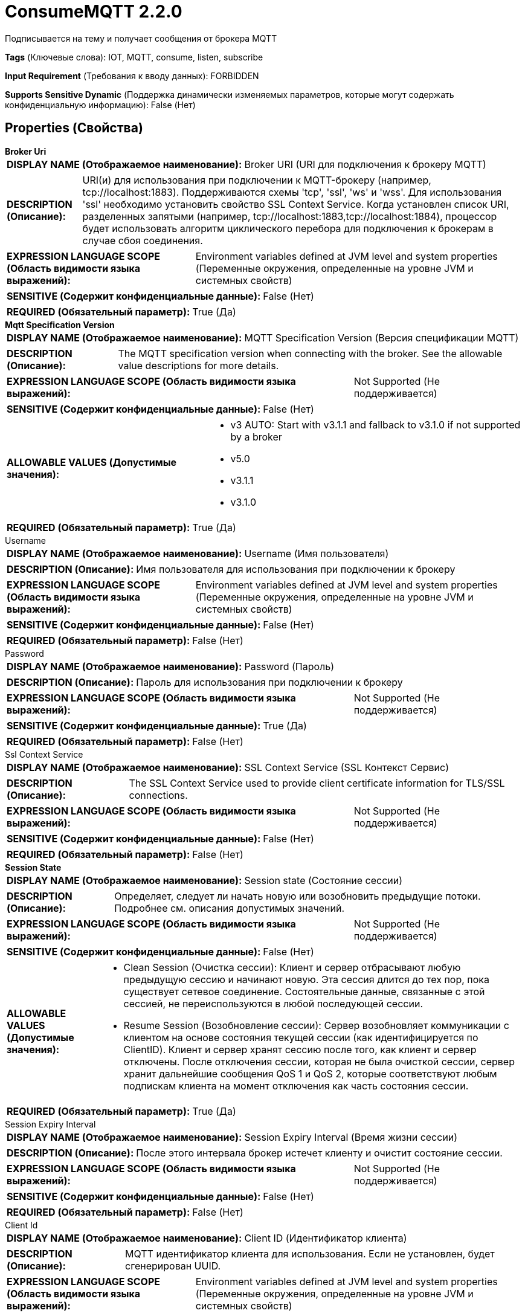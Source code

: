 = ConsumeMQTT 2.2.0

Подписывается на тему и получает сообщения от брокера MQTT

[horizontal]
*Tags* (Ключевые слова):
IOT, MQTT, consume, listen, subscribe
[horizontal]
*Input Requirement* (Требования к вводу данных):
FORBIDDEN
[horizontal]
*Supports Sensitive Dynamic* (Поддержка динамически изменяемых параметров, которые могут содержать конфиденциальную информацию):
 False (Нет) 



== Properties (Свойства)


.*Broker Uri*
************************************************
[horizontal]
*DISPLAY NAME (Отображаемое наименование):*:: Broker URI (URI для подключения к брокеру MQTT)

[horizontal]
*DESCRIPTION (Описание):*:: URI(и) для использования при подключении к MQTT-брокеру (например, tcp://localhost:1883). Поддерживаются схемы 'tcp', 'ssl', 'ws' и 'wss'. Для использования 'ssl' необходимо установить свойство SSL Context Service. Когда установлен список URI, разделенных запятыми (например, tcp://localhost:1883,tcp://localhost:1884), процессор будет использовать алгоритм циклического перебора для подключения к брокерам в случае сбоя соединения.


[horizontal]
*EXPRESSION LANGUAGE SCOPE (Область видимости языка выражений):*:: Environment variables defined at JVM level and system properties (Переменные окружения, определенные на уровне JVM и системных свойств)
[horizontal]
*SENSITIVE (Содержит конфиденциальные данные):*::  False (Нет) 

[horizontal]
*REQUIRED (Обязательный параметр):*::  True (Да) 
************************************************
.*Mqtt Specification Version*
************************************************
[horizontal]
*DISPLAY NAME (Отображаемое наименование):*:: MQTT Specification Version (Версия спецификации MQTT)

[horizontal]
*DESCRIPTION (Описание):*:: The MQTT specification version when connecting with the broker. See the allowable value descriptions for more details.


[horizontal]
*EXPRESSION LANGUAGE SCOPE (Область видимости языка выражений):*:: Not Supported (Не поддерживается)
[horizontal]
*SENSITIVE (Содержит конфиденциальные данные):*::  False (Нет) 

[horizontal]
*ALLOWABLE VALUES (Допустимые значения):*::

* v3 AUTO: Start with v3.1.1 and fallback to v3.1.0 if not supported by a broker 

* v5.0

* v3.1.1

* v3.1.0


[horizontal]
*REQUIRED (Обязательный параметр):*::  True (Да) 
************************************************
.Username
************************************************
[horizontal]
*DISPLAY NAME (Отображаемое наименование):*:: Username (Имя пользователя)

[horizontal]
*DESCRIPTION (Описание):*:: Имя пользователя для использования при подключении к брокеру


[horizontal]
*EXPRESSION LANGUAGE SCOPE (Область видимости языка выражений):*:: Environment variables defined at JVM level and system properties (Переменные окружения, определенные на уровне JVM и системных свойств)
[horizontal]
*SENSITIVE (Содержит конфиденциальные данные):*::  False (Нет) 

[horizontal]
*REQUIRED (Обязательный параметр):*::  False (Нет) 
************************************************
.Password
************************************************
[horizontal]
*DISPLAY NAME (Отображаемое наименование):*:: Password (Пароль)

[horizontal]
*DESCRIPTION (Описание):*:: Пароль для использования при подключении к брокеру


[horizontal]
*EXPRESSION LANGUAGE SCOPE (Область видимости языка выражений):*:: Not Supported (Не поддерживается)
[horizontal]
*SENSITIVE (Содержит конфиденциальные данные):*::  True (Да) 

[horizontal]
*REQUIRED (Обязательный параметр):*::  False (Нет) 
************************************************
.Ssl Context Service
************************************************
[horizontal]
*DISPLAY NAME (Отображаемое наименование):*:: SSL Context Service (SSL Контекст Сервис)

[horizontal]
*DESCRIPTION (Описание):*:: The SSL Context Service used to provide client certificate information for TLS/SSL connections.


[horizontal]
*EXPRESSION LANGUAGE SCOPE (Область видимости языка выражений):*:: Not Supported (Не поддерживается)
[horizontal]
*SENSITIVE (Содержит конфиденциальные данные):*::  False (Нет) 

[horizontal]
*REQUIRED (Обязательный параметр):*::  False (Нет) 
************************************************
.*Session State*
************************************************
[horizontal]
*DISPLAY NAME (Отображаемое наименование):*:: Session state (Состояние сессии)

[horizontal]
*DESCRIPTION (Описание):*:: Определяет, следует ли начать новую или возобновить предыдущие потоки. Подробнее см. описания допустимых значений.


[horizontal]
*EXPRESSION LANGUAGE SCOPE (Область видимости языка выражений):*:: Not Supported (Не поддерживается)
[horizontal]
*SENSITIVE (Содержит конфиденциальные данные):*::  False (Нет) 

[horizontal]
*ALLOWABLE VALUES (Допустимые значения):*::

* Clean Session (Очистка сессии): Клиент и сервер отбрасывают любую предыдущую сессию и начинают новую. Эта сессия длится до тех пор, пока существует сетевое соединение. Состоятельные данные, связанные с этой сессией, не переиспользуются в любой последующей сессии. 

* Resume Session (Возобновление сессии): Сервер возобновляет коммуникации с клиентом на основе состояния текущей сессии (как идентифицируется по ClientID). Клиент и сервер хранят сессию после того, как клиент и сервер отключены. После отключения сессии, которая не была очисткой сессии, сервер хранит дальнейшие сообщения QoS 1 и QoS 2, которые соответствуют любым подпискам клиента на момент отключения как часть состояния сессии. 


[horizontal]
*REQUIRED (Обязательный параметр):*::  True (Да) 
************************************************
.Session Expiry Interval
************************************************
[horizontal]
*DISPLAY NAME (Отображаемое наименование):*:: Session Expiry Interval (Время жизни сессии)

[horizontal]
*DESCRIPTION (Описание):*:: После этого интервала брокер истечет клиенту и очистит состояние сессии.


[horizontal]
*EXPRESSION LANGUAGE SCOPE (Область видимости языка выражений):*:: Not Supported (Не поддерживается)
[horizontal]
*SENSITIVE (Содержит конфиденциальные данные):*::  False (Нет) 

[horizontal]
*REQUIRED (Обязательный параметр):*::  False (Нет) 
************************************************
.Client Id
************************************************
[horizontal]
*DISPLAY NAME (Отображаемое наименование):*:: Client ID (Идентификатор клиента)

[horizontal]
*DESCRIPTION (Описание):*:: MQTT идентификатор клиента для использования. Если не установлен, будет сгенерирован UUID.


[horizontal]
*EXPRESSION LANGUAGE SCOPE (Область видимости языка выражений):*:: Environment variables defined at JVM level and system properties (Переменные окружения, определенные на уровне JVM и системных свойств)
[horizontal]
*SENSITIVE (Содержит конфиденциальные данные):*::  False (Нет) 

[horizontal]
*REQUIRED (Обязательный параметр):*::  False (Нет) 
************************************************
.Group Id
************************************************
[horizontal]
*DISPLAY NAME (Отображаемое наименование):*:: Group ID (Групповой идентификатор)

[horizontal]
*DESCRIPTION (Описание):*:: MQTT потребительская группа ИД для использования. Если идентификатор группы не установлен, клиент будет подключаться как отдельный потребитель.


[horizontal]
*EXPRESSION LANGUAGE SCOPE (Область видимости языка выражений):*:: Not Supported (Не поддерживается)
[horizontal]
*SENSITIVE (Содержит конфиденциальные данные):*::  False (Нет) 

[horizontal]
*REQUIRED (Обязательный параметр):*::  False (Нет) 
************************************************
.*Topic Filter*
************************************************
[horizontal]
*DISPLAY NAME (Отображаемое наименование):*:: Topic Filter (Тематический фильтр)

[horizontal]
*DESCRIPTION (Описание):*:: MQTT тема для назначения тем, к которым подписываться.


[horizontal]
*EXPRESSION LANGUAGE SCOPE (Область видимости языка выражений):*:: Environment variables defined at JVM level and system properties (Переменные окружения, определенные на уровне JVM и системных свойств)
[horizontal]
*SENSITIVE (Содержит конфиденциальные данные):*::  False (Нет) 

[horizontal]
*REQUIRED (Обязательный параметр):*::  True (Да) 
************************************************
.*Quality Of Service(Qos)*
************************************************
[horizontal]
*DISPLAY NAME (Отображаемое наименование):*:: Quality of Service (QoS) (Качество обслуживания)

[horizontal]
*DESCRIPTION (Описание):*:: Качество обслуживания (QoS), необходимое для получения сообщения. Принимает значения '0', '1' или '2'; '0' означает 'не более одного раза', '1' означает 'по крайней мере один раз', '2' означает 'точно один раз'.


[horizontal]
*EXPRESSION LANGUAGE SCOPE (Область видимости языка выражений):*:: Not Supported (Не поддерживается)
[horizontal]
*SENSITIVE (Содержит конфиденциальные данные):*::  False (Нет) 

[horizontal]
*ALLOWABLE VALUES (Допустимые значения):*::

* 0 - At most once (Не более одного раза): Бесприоритетная доставка. Сообщение не будет подтверждено получателем или повторно отправлено отправителем. Это часто называют «бросить и забыть» и обеспечивает ту же гарантию, что и базовый протокол TCP. 

* 1 - At least once (По крайней мере один раз): Гарантирует доставку сообщения по крайней мере одному получателю. Сообщение может быть доставлено более одного раза. 

* 2 - Exactly once (Точно один раз): Гарантирует, что каждое сообщение получается только один раз. Это самый безопасный и также самый медленный уровень качества обслуживания. Гарантия обеспечивается двумя потоками туда-обратно между отправителем и получателем. 


[horizontal]
*REQUIRED (Обязательный параметр):*::  True (Да) 
************************************************
.Record-Reader
************************************************
[horizontal]
*DISPLAY NAME (Отображаемое наименование):*:: Record Reader (Записыватель записей)

[horizontal]
*DESCRIPTION (Описание):*:: The Record Reader to use for parsing received MQTT Messages into Records.


[horizontal]
*EXPRESSION LANGUAGE SCOPE (Область видимости языка выражений):*:: Not Supported (Не поддерживается)
[horizontal]
*SENSITIVE (Содержит конфиденциальные данные):*::  False (Нет) 

[horizontal]
*REQUIRED (Обязательный параметр):*::  False (Нет) 
************************************************
.Record-Writer
************************************************
[horizontal]
*DISPLAY NAME (Отображаемое наименование):*:: Record Writer (Записыватель записей)

[horizontal]
*DESCRIPTION (Описание):*:: Записыватель записей для сериализации Records перед записью их в FlowFile.


[horizontal]
*EXPRESSION LANGUAGE SCOPE (Область видимости языка выражений):*:: Not Supported (Не поддерживается)
[horizontal]
*SENSITIVE (Содержит конфиденциальные данные):*::  False (Нет) 

[horizontal]
*REQUIRED (Обязательный параметр):*::  False (Нет) 
************************************************
.*Add-Attributes-As-Fields*
************************************************
[horizontal]
*DISPLAY NAME (Отображаемое наименование):*:: Add attributes as fields (Добавить атрибуты в качестве полей)

[horizontal]
*DESCRIPTION (Описание):*:: Если установить это свойство в true, будут добавлены по умолчанию поля в каждый запись: _topic, _qos, _isDuplicate, _isRetained.


[horizontal]
*EXPRESSION LANGUAGE SCOPE (Область видимости языка выражений):*:: Not Supported (Не поддерживается)
[horizontal]
*SENSITIVE (Содержит конфиденциальные данные):*::  False (Нет) 

[horizontal]
*ALLOWABLE VALUES (Допустимые значения):*::

* true

* false


[horizontal]
*REQUIRED (Обязательный параметр):*::  True (Да) 
************************************************
.Message-Demarcator
************************************************
[horizontal]
*DISPLAY NAME (Отображаемое наименование):*:: Message Demarcator (Сообщение Демаркатор)

[horizontal]
*DESCRIPTION (Описание):*:: С этим свойством у вас есть возможность выводить FlowFiles, содержащие несколько сообщений. Это свойство позволяет предоставить строку (интерпретируемую как UTF-8), которую следует использовать для разделения нескольких сообщений. Это необязательное свойство; если оно не предоставлено, и если не определять Record Reader/Writer, каждое полученное сообщение приведет к одному FlowFile. Для ввода специальных символов, таких как 'новая строка', используйте CTRL+Enter или Shift+Enter в зависимости от операционной системы.


[horizontal]
*EXPRESSION LANGUAGE SCOPE (Область видимости языка выражений):*:: Environment variables defined at JVM level and system properties (Переменные окружения, определенные на уровне JVM и системных свойств)
[horizontal]
*SENSITIVE (Содержит конфиденциальные данные):*::  False (Нет) 

[horizontal]
*REQUIRED (Обязательный параметр):*::  False (Нет) 
************************************************
.Connection Timeout (Seconds)
************************************************
[horizontal]
*DISPLAY NAME (Отображаемое наименование):*:: Connection Timeout (seconds) (Время ожидания подключения в секундах)

[horizontal]
*DESCRIPTION (Описание):*:: Максимальный интервал времени, в течение которого клиент будет ждать установления сетевого соединения с MQTT-сервером. По умолчанию таймаут составляет 30 секунд. Значение 0 отключает обработку таймаута, что означает ожидание клиентом успешного или неудачного установления сетевого соединения.


[horizontal]
*EXPRESSION LANGUAGE SCOPE (Область видимости языка выражений):*:: Not Supported (Не поддерживается)
[horizontal]
*SENSITIVE (Содержит конфиденциальные данные):*::  False (Нет) 

[horizontal]
*REQUIRED (Обязательный параметр):*::  False (Нет) 
************************************************
.Keep Alive Interval (Seconds)
************************************************
[horizontal]
*DISPLAY NAME (Отображаемое наименование):*:: Keep Alive Interval (seconds) (Интервал поддержания связи в секундах)

[horizontal]
*DESCRIPTION (Описание):*:: Определяет максимальный временной интервал между отправкой или получением сообщений. Он позволяет клиенту обнаружить, что сервер больше недоступен, не дожидаясь таймаута TCP/IP. Клиент гарантирует, что по крайней мере одно сообщение будет передано через сеть в течение каждого интервала поддержания связи. В отсутствие данного сообщения в течение временного периода клиент отправляет очень маленькое "пинг" сообщение, которое сервер должен будет подтвердить. Значение 0 отключает обработку поддержания связи на стороне клиента.


[horizontal]
*EXPRESSION LANGUAGE SCOPE (Область видимости языка выражений):*:: Not Supported (Не поддерживается)
[horizontal]
*SENSITIVE (Содержит конфиденциальные данные):*::  False (Нет) 

[horizontal]
*REQUIRED (Обязательный параметр):*::  False (Нет) 
************************************************
.Last Will Message
************************************************
[horizontal]
*DISPLAY NAME (Отображаемое наименование):*:: Last Will Message (Сообщение последнего возлияния)

[horizontal]
*DESCRIPTION (Описание):*:: The message to send as the client's Last Will.


[horizontal]
*EXPRESSION LANGUAGE SCOPE (Область видимости языка выражений):*:: Not Supported (Не поддерживается)
[horizontal]
*SENSITIVE (Содержит конфиденциальные данные):*::  False (Нет) 

[horizontal]
*REQUIRED (Обязательный параметр):*::  False (Нет) 
************************************************
.*Last Will Topic*
************************************************
[horizontal]
*DISPLAY NAME (Отображаемое наименование):*:: Last Will Topic (Тема последнего воли)

[horizontal]
*DESCRIPTION (Описание):*:: The topic to send the client's Last Will to.


[horizontal]
*EXPRESSION LANGUAGE SCOPE (Область видимости языка выражений):*:: Not Supported (Не поддерживается)
[horizontal]
*SENSITIVE (Содержит конфиденциальные данные):*::  False (Нет) 

[horizontal]
*REQUIRED (Обязательный параметр):*::  True (Да) 
************************************************
.*Last Will Retain*
************************************************
[horizontal]
*DISPLAY NAME (Отображаемое наименование):*:: Last Will Retain (Удержание последнего воли)

[horizontal]
*DESCRIPTION (Описание):*:: Определяет, следует ли удерживать последнюю волю клиента.


[horizontal]
*EXPRESSION LANGUAGE SCOPE (Область видимости языка выражений):*:: Not Supported (Не поддерживается)
[horizontal]
*SENSITIVE (Содержит конфиденциальные данные):*::  False (Нет) 

[horizontal]
*ALLOWABLE VALUES (Допустимые значения):*::

* true (истина)

* false (ложь)


[horizontal]
*REQUIRED (Обязательный параметр):*::  True (Да) 
************************************************
.*Last Will Qos Level*
************************************************
[horizontal]
*DISPLAY NAME (Отображаемое наименование):*:: Last Will QoS Level (Уровень качества обслуживания последнего воли)

[horizontal]
*DESCRIPTION (Описание):*:: QoS level to be used when publishing the Last Will Message. (Уровень качества обслуживания, который будет использоваться при публикации сообщения Последнее волеизъявление)


[horizontal]
*EXPRESSION LANGUAGE SCOPE (Область видимости языка выражений):*:: Not Supported (Не поддерживается)
[horizontal]
*SENSITIVE (Содержит конфиденциальные данные):*::  False (Нет) 

[horizontal]
*ALLOWABLE VALUES (Допустимые значения):*::

* 0 - At most once (Не более одного раза): Best effort delivery. A message won’t be acknowledged by the receiver or stored and redelivered by the sender. This is often called “fire and forget” and provides the same guarantee as the underlying TCP protocol. (Доставка с гарантией не более одного раза. Сообщение не будет подтверждено получателем или сохранено и повторно отправлено отправителем. Это часто называют “бросай и забудь” и обеспечивает ту же гарантию, что и базовый протокол TCP.) 

* 1 - At least once (Хотя бы один раз): Guarantees that a message will be delivered at least once to the receiver. The message can also be delivered more than once (Гарантируется доставка сообщения по крайней мере одному получателю. Сообщение может быть доставлено более одного раза) 

* 2 - Exactly once (Ровно один раз): Guarantees that each message is received only once by the counterpart. It is the safest and also the slowest quality of service level. The guarantee is provided by two round-trip flows between sender and receiver. (Гарантируется, что каждое сообщение будет получено только один раз контрагентом. Это самый безопасный и самый медленный уровень качества обслуживания. Гарантия обеспечивается двумя потоками с двухсторонним обменом между отправителем и получателем.) 


[horizontal]
*REQUIRED (Обязательный параметр):*::  True (Да) 
************************************************
.*Max Queue Size*
************************************************
[horizontal]
*DISPLAY NAME (Отображаемое наименование):*:: Max Queue Size (Максимальный размер очереди)

[horizontal]
*DESCRIPTION (Описание):*:: MQTT сообщения всегда отправляются подписчикам на теме, независимо от того, как часто процессор запланирован для выполнения. Если 'Run Schedule' значительно отстает от скорости поступления сообщений к этому процессору, может возникнуть задержка в внутренней очереди этого процессора. Эта характеристика указывает на максимальное количество сообщений, которые процессор будет держать в памяти одновременно в своей внутренней очереди. Данные будут потеряны в случае перезапуска NiFi.


[horizontal]
*EXPRESSION LANGUAGE SCOPE (Область видимости языка выражений):*:: Not Supported (Не поддерживается)
[horizontal]
*SENSITIVE (Содержит конфиденциальные данные):*::  False (Нет) 

[horizontal]
*REQUIRED (Обязательный параметр):*::  True (Да) 
************************************************






=== Системные ресурсы

[cols="1a,2a",options="header",]
|===
|Ресурс |Описание


|MEMORY
|Свойство 'Максимальный размер очереди' указывает максимальное количество сообщений, которые могут храниться в памяти одним экземпляром данного процессора. Высокое значение для этого свойства может представлять большой объем данных, хранящихся в памяти.

|===





=== Relationships (Связи)

[cols="1a,2a",options="header",]
|===
|Наименование |Описание

|`Message`
|Выход MQTT сообщения

|`parse.failure`
|Если сообщение не может быть распознано с помощью настроенного Reader записей, содержимое сообщения будет направлено в это отношение как отдельный FlowFile.

|===





=== Writes Attributes (Записываемые атрибуты)

[cols="1a,2a",options="header",]
|===
|Наименование |Описание

|`record.count`
|Количество полученных записей

|`mqtt.broker`
|MQTT брокер, от которого было получено сообщение

|`mqtt.topic`
|Тема MQTT, на которой было получено сообщение

|`mqtt.qos`
|Качество обслуживания для этого сообщения.

|`mqtt.isDuplicate`
|Является ли это сообщение дубликатом одного, которое уже было получено.

|`mqtt.isRetained`
|Было ли это сообщение от текущего издателя или является "задержанным" сервером в качестве последнего опубликованного сообщения на теме.

|===







=== Смотрите также


* xref:Processors/PublishMQTT.adoc[PublishMQTT]


